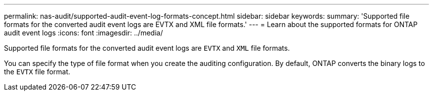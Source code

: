 ---
permalink: nas-audit/supported-audit-event-log-formats-concept.html
sidebar: sidebar
keywords:
summary: 'Supported file formats for the converted audit event logs are EVTX and XML file formats.'
---
= Learn about the supported formats for ONTAP audit event logs
:icons: font
:imagesdir: ../media/

[.lead]
Supported file formats for the converted audit event logs are `EVTX` and `XML` file formats.

You can specify the type of file format when you create the auditing configuration. By default, ONTAP converts the binary logs to the `EVTX` file format.
